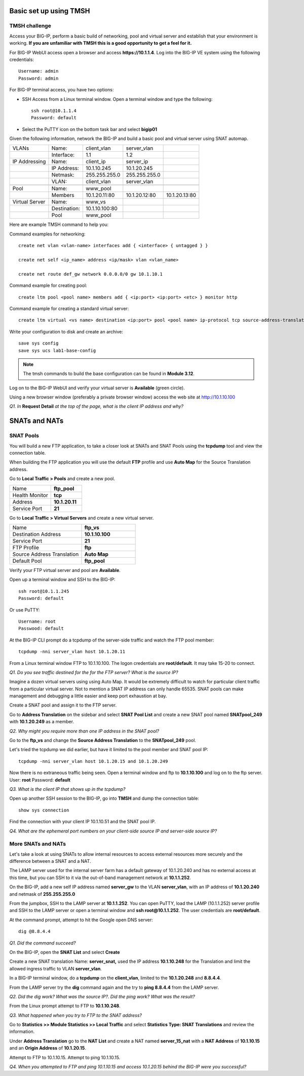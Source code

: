 Basic set up using TMSH
=======================

TMSH challenge 
--------------

Access your BIG-IP, perform a basic build of networking, pool and
virtual server and establish that your environment is working. **If you
are unfamiliar with TMSH this is a good opportunity to get a feel for it.**

For BIG-IP WebUI access open a browser and access **https://10.1.1.4**. Log into the BIG-IP VE system using the following credentials::

    Username: admin
    Password: admin

For BIG-IP terminal access, you have two options:

-  SSH Access from a Linux terminal window. Open a terminal window and
   type the following::

    ssh root@10.1.1.4
    Password: default

-  Select the PuTTY icon on the bottom task bar and select **bigip01**

Given the following information, network the BIG-IP and build a basic pool and
virtual server using SNAT automap.

+------------------+----------------+------------------+-----------------+-----------------+
| VLANs            | Name:          | client\_vlan     | server\_vlan    |                 |
+------------------+----------------+------------------+-----------------+-----------------+
|                  | Interface:     | 1.1              | 1.2             |                 |
+------------------+----------------+------------------+-----------------+-----------------+
| IP Addressing    | Name:          | client\_ip       | server\_ip      |                 |
+------------------+----------------+------------------+-----------------+-----------------+
|                  | IP Address:    | 10.1.10.245      | 10.1.20.245     |                 |
+------------------+----------------+------------------+-----------------+-----------------+
|                  | Netmask:       | 255.255.255.0    | 255.255.255.0   |                 |
+------------------+----------------+------------------+-----------------+-----------------+
|                  | VLAN:          | client\_vlan     | server\_vlan    |                 |
+------------------+----------------+------------------+-----------------+-----------------+
|                  |                |                  |                 |                 |
+------------------+----------------+------------------+-----------------+-----------------+
| Pool             | Name:          | www\_pool        |                 |                 |
+------------------+----------------+------------------+-----------------+-----------------+
|                  | Members        | 10.1.20.11:80    | 10.1.20.12:80   | 10.1.20.13:80   |
+------------------+----------------+------------------+-----------------+-----------------+
| Virtual Server   | Name:          | www\_vs          |                 |                 |
+------------------+----------------+------------------+-----------------+-----------------+
|                  | Destination:   | 10.1.10.100:80   |                 |                 |
+------------------+----------------+------------------+-----------------+-----------------+
|                  | Pool           | www\_pool        |                 |                 |
+------------------+----------------+------------------+-----------------+-----------------+

Here are example TMSH command to help you:

Command examples for networking::

   create net vlan <vlan-name> interfaces add { <interface> { untagged } }

   create net self <ip_name> address <ip/mask> vlan <vlan_name>

   create net route def_gw network 0.0.0.0/0 gw 10.1.10.1

Command example for creating pool::

   create ltm pool <pool name> members add { <ip:port> <ip:port> <etc> } monitor http

Command example for creating a standard virtual server::

  create ltm virtual <vs name> destination <ip:port> pool <pool name> ip-protocol tcp source-address-translation { type automap }

Write your configuration to disk and create an archive::

   save sys config
   save sys ucs lab1-base-config

.. NOTE:: The tmsh commands to build the base configuration can be found in **Module 3.12**.

Log on to the BIG-IP WebUI and verify your virtual server is **Available** (green circle).

Using a new browser window (preferably a private browser window) access
the web site at http://10.1.10.100

*Q1. In* **Request Detail** *at the top of the page, what is the client
IP address and why?*

SNATs and NATs
==============

SNAT Pools
----------

You will build a new FTP application, to take a closer look at SNATs and
SNAT Pools using the **tcpdump** tool and view the connection table.

When building the FTP application you will use the default
**FTP** profile and use **Auto Map** for the Source Translation address.

Go to **Local Traffic > Pools** and create a new pool.

.. list-table:: 
   :widths: 40 30

   *  - Name 
      - **ftp_pool**
   *  - Health Monitor 
      - **tcp**
   *  - Address 
      - **10.1.20.11**
   *  - Service Port 
      - **21**

Go to **Local Traffic > Virtual Servers** and create a new virtual server.

.. list-table::
   :widths: 40 30

   *  - Name 
      - **ftp_vs**
   *  - Destination Address 
      - **10.1.10.100**
   *  - Service Port 
      - **21**
   *  - FTP Profile 
      - **ftp**
   *  - Source Address Translation
      - **Auto Map**
   *  - Default Pool
      - **ftp_pool**

Verify your FTP virtual server and pool are **Available**.

Open up a terminal window and SSH to the BIG-IP::

   ssh root@10.1.1.245 
   Password: default

Or use PuTTY::

   Username: root
   Passwood: default

At the BIG-IP CLI prompt do a tcpdump of the server-side traffic and
watch the FTP pool member::

  tcpdump -nni server_vlan host 10.1.20.11

From a Linux terminal window FTP to 10.1.10.100. The logon credentials
are **root/default**. It may take 15-20 to connect.

*Q1. Do you see traffic destined for the for the FTP server? What is the source IP?*

Imagine a dozen virtual servers using 
using Auto Map. It would be extremely difficult to watch for particular
client traffic from a particular virtual server. Not to mention a SNAT IP address can only handle 65535. SNAT pools can make
management and debugging a little easier and keep port exhaustion at bay.

Create a SNAT pool and assign it to the FTP server.

Go to **Address Translation** on the sidebar and select **SNAT Pool List**
and create a new SNAT pool named **SNATpool\_249** with **10.1.20.249**
as a member.

*Q2. Why might you require more than one IP address in the SNAT pool?*

Go to the **ftp\_vs** and change the **Source Address Translation** to
the **SNATpool\_249** pool.

Let's tried the tcpdump we did earlier, but have it limited to the pool
member and SNAT pool IP::

   tcpdump -nni server_vlan host 10.1.20.15 and 10.1.20.249

Now there is no extraneous traffic being seen. Open a terminal window
and ftp to **10.1.10.100** and log on to the ftp server. User: **root**
Password: **default**

*Q3. What is the client IP that shows up in the tcpdump?*

Open up another SSH session to the BIG-IP, go into **TMSH** and dump the
connection table::

   show sys connection

Find the connection with your client IP 10.1.10.51 and the SNAT pool IP.

*Q4. What are the ephemeral port numbers on your client-side source IP
and server-side source IP?*

More SNATs and NATs
-------------------

Let's take a look at using SNATs to allow internal resources to access
external resources more securely and the difference between a SNAT and
a NAT.

The LAMP server used for the internal server farm has a default gateway
of 10.1.20.240 and has no external access at this time, but you can SSH
to it via the out-of-band management network at **10.1.1.252**.

On the BIG-IP, add a new self IP address named **server\_gw** to the VLAN
**server\_vlan**, with an IP address of **10.1.20.240** and netmask of **255.255.255.0**

From the jumpbox, SSH to the LAMP server at **10.1.1.252**. You can open PuTTY, load the LAMP (10.1.1.252) server profile and SSH to the LAMP server or open a terminal window and **ssh root@10.1.1.252**.  The user credentials are **root/default**.

At the command prompt, attempt to hit the Google open DNS server::

   dig @8.8.4.4

*Q1. Did the command succeed?*

On the BIG-IP, open the **SNAT List** and select **Create**

Create a new SNAT translation Name: **server\_snat,** used the IP
address **10.1.10.248** for the Translation and limit the allowed
ingress traffic to VLAN **server\_vlan**.

In a BIG-IP terminal window, do a **tcpdump** on the **client\_vlan**,
limited to the **10.1.20.248** and **8.8.4.4**.

From the LAMP server try the **dig** command again and the try to **ping
8.8.4.4** from the LAMP server.

*Q2. Did the dig work? What was the source IP?. Did the ping work? What
was the result?*

From the Linux prompt attempt to FTP to **10.1.10.248**.

*Q3. What happened when you try to FTP to the SNAT address?*

Go to **Statistics >> Module Statistics >> Local Traffic** and select
**Statistics Type: SNAT Translations** and review the information.

Under **Address Translation** go to the **NAT List** and create a NAT
named **server\_15\_nat** with a **NAT Address** of **10.1.10.15** and
an **Origin Address** of **10.1.20.15**.

Attempt to FTP to 10.1.10.15. Attempt to ping 10.1.10.15.

*Q4. When you attempted to FTP and ping 10.1.10.15 and access 10.1.20.15
behind the BIG-IP were you successful?*
